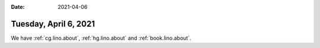 :date: 2021-04-06

======================
Tuesday, April 6, 2021
======================


We have :ref:`cg.lino.about`, :ref:`hg.lino.about` and :ref:`book.lino.about`.
